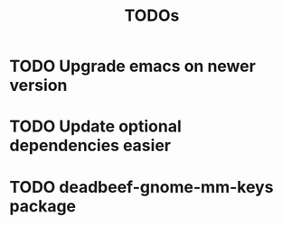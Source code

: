 #+TITLE: TODOs

* TODO Upgrade emacs on newer version
* TODO Update optional dependencies easier

* TODO deadbeef-gnome-mm-keys package
